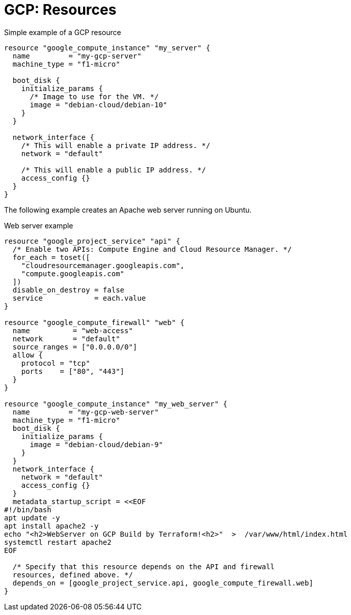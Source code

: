 = GCP: Resources

.Simple example of a GCP resource
[source]
----
resource "google_compute_instance" "my_server" {
  name         = "my-gcp-server"
  machine_type = "f1-micro"

  boot_disk {
    initialize_params {
      /* Image to use for the VM. */
      image = "debian-cloud/debian-10"
    }
  }

  network_interface {
    /* This will enable a private IP address. */
    network = "default"

    /* This will enable a public IP address. */
    access_config {}
  }
}
----

The following example creates an Apache web server running on Ubuntu.

.Web server example
[source]
----
resource "google_project_service" "api" {
  /* Enable two APIs: Compute Engine and Cloud Resource Manager. */
  for_each = toset([
    "cloudresourcemanager.googleapis.com",
    "compute.googleapis.com"
  ])
  disable_on_destroy = false
  service            = each.value
}

resource "google_compute_firewall" "web" {
  name          = "web-access"
  network       = "default"
  source_ranges = ["0.0.0.0/0"]
  allow {
    protocol = "tcp"
    ports    = ["80", "443"]
  }
}

resource "google_compute_instance" "my_web_server" {
  name         = "my-gcp-web-server"
  machine_type = "f1-micro"
  boot_disk {
    initialize_params {
      image = "debian-cloud/debian-9"
    }
  }
  network_interface {
    network = "default"
    access_config {}
  }
  metadata_startup_script = <<EOF
#!/bin/bash
apt update -y
apt install apache2 -y
echo "<h2>WebServer on GCP Build by Terraform!<h2>"  >  /var/www/html/index.html
systemctl restart apache2
EOF

  /* Specify that this resource depends on the API and firewall
  resources, defined above. */
  depends_on = [google_project_service.api, google_compute_firewall.web]
}
----
